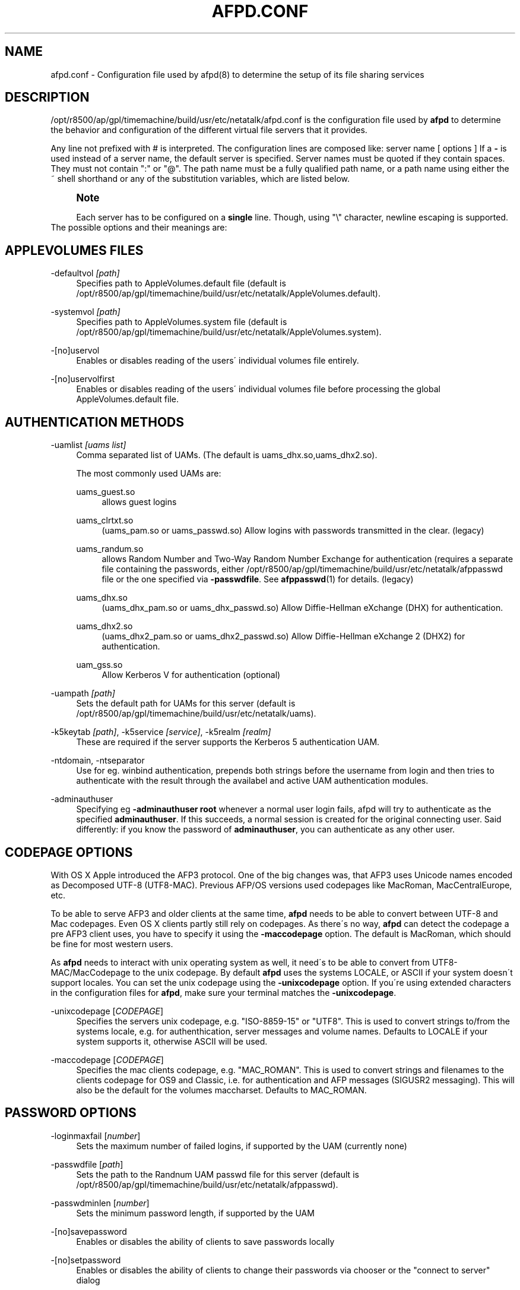 '\" t
.\"     Title: afpd.conf
.\"    Author: [FIXME: author] [see http://docbook.sf.net/el/author]
.\" Generator: DocBook XSL Stylesheets v1.75.2 <http://docbook.sf.net/>
.\"      Date: 15 Aug 2011
.\"    Manual: Netatalk 2.2
.\"    Source: Netatalk 2.2
.\"  Language: English
.\"
.TH "AFPD\&.CONF" "5" "15 Aug 2011" "Netatalk 2.2" "Netatalk 2.2"
.\" -----------------------------------------------------------------
.\" * set default formatting
.\" -----------------------------------------------------------------
.\" disable hyphenation
.nh
.\" disable justification (adjust text to left margin only)
.ad l
.\" -----------------------------------------------------------------
.\" * MAIN CONTENT STARTS HERE *
.\" -----------------------------------------------------------------
.SH "NAME"
afpd.conf \- Configuration file used by afpd(8) to determine the setup of its file sharing services
.SH "DESCRIPTION"
.PP
/opt/r8500/ap/gpl/timemachine/build/usr/etc/netatalk/afpd\&.conf
is the configuration file used by
\fBafpd\fR
to determine the behavior and configuration of the different virtual file servers that it provides\&.
.PP
Any line not prefixed with # is interpreted\&. The configuration lines are composed like: server name [ options ] If a
\fB\-\fR
is used instead of a server name, the default server is specified\&. Server names must be quoted if they contain spaces\&. They must not contain ":" or "@"\&. The path name must be a fully qualified path name, or a path name using either the ~ shell shorthand or any of the substitution variables, which are listed below\&.
.PP
.if n \{\
.sp
.\}
.RS 4
.it 1 an-trap
.nr an-no-space-flag 1
.nr an-break-flag 1
.br
.ps +1
\fBNote\fR
.ps -1
.br
.PP
Each server has to be configured on a
\fBsingle\fR
line\&. Though, using "\e" character, newline escaping is supported\&.
.sp .5v
.RE
The possible options and their meanings are:
.SH "APPLEVOLUMES FILES"
.PP
\-defaultvol \fI[path]\fR
.RS 4
Specifies path to AppleVolumes\&.default file (default is
/opt/r8500/ap/gpl/timemachine/build/usr/etc/netatalk/AppleVolumes\&.default)\&.
.RE
.PP
\-systemvol \fI[path]\fR
.RS 4
Specifies path to AppleVolumes\&.system file (default is
/opt/r8500/ap/gpl/timemachine/build/usr/etc/netatalk/AppleVolumes\&.system)\&.
.RE
.PP
\-[no]uservol
.RS 4
Enables or disables reading of the users\' individual volumes file entirely\&.
.RE
.PP
\-[no]uservolfirst
.RS 4
Enables or disables reading of the users\' individual volumes file before processing the global
AppleVolumes\&.default
file\&.
.RE
.SH "AUTHENTICATION METHODS"
.PP
\-uamlist \fI[uams list]\fR
.RS 4
Comma separated list of UAMs\&. (The default is uams_dhx\&.so,uams_dhx2\&.so)\&.
.sp
The most commonly used UAMs are:
.PP
uams_guest\&.so
.RS 4
allows guest logins
.RE
.PP
uams_clrtxt\&.so
.RS 4
(uams_pam\&.so or uams_passwd\&.so) Allow logins with passwords transmitted in the clear\&. (legacy)
.RE
.PP
uams_randum\&.so
.RS 4
allows Random Number and Two\-Way Random Number Exchange for authentication (requires a separate file containing the passwords, either /opt/r8500/ap/gpl/timemachine/build/usr/etc/netatalk/afppasswd file or the one specified via
\fB\-passwdfile\fR\&. See
\fBafppasswd\fR(1)
for details\&. (legacy)
.RE
.PP
uams_dhx\&.so
.RS 4
(uams_dhx_pam\&.so or uams_dhx_passwd\&.so) Allow Diffie\-Hellman eXchange (DHX) for authentication\&.
.RE
.PP
uams_dhx2\&.so
.RS 4
(uams_dhx2_pam\&.so or uams_dhx2_passwd\&.so) Allow Diffie\-Hellman eXchange 2 (DHX2) for authentication\&.
.RE
.PP
uam_gss\&.so
.RS 4
Allow Kerberos V for authentication (optional)
.RE
.RE
.PP
\-uampath \fI[path]\fR
.RS 4
Sets the default path for UAMs for this server (default is /opt/r8500/ap/gpl/timemachine/build/usr/etc/netatalk/uams)\&.
.RE
.PP
\-k5keytab \fI[path]\fR, \-k5service \fI[service]\fR, \-k5realm \fI[realm]\fR
.RS 4
These are required if the server supports the Kerberos 5 authentication UAM\&.
.RE
.PP
\-ntdomain, \-ntseparator
.RS 4
Use for eg\&. winbind authentication, prepends both strings before the username from login and then tries to authenticate with the result through the availabel and active UAM authentication modules\&.
.RE
.PP
\-adminauthuser
.RS 4
Specifying eg
\fB\-adminauthuser root\fR
whenever a normal user login fails, afpd will try to authenticate as the specified
\fBadminauthuser\fR\&. If this succeeds, a normal session is created for the original connecting user\&. Said differently: if you know the password of
\fBadminauthuser\fR, you can authenticate as any other user\&.
.RE
.SH "CODEPAGE OPTIONS"
.PP
With OS X Apple introduced the AFP3 protocol\&. One of the big changes was, that AFP3 uses Unicode names encoded as Decomposed UTF\-8 (UTF8\-MAC)\&. Previous AFP/OS versions used codepages like MacRoman, MacCentralEurope, etc\&.
.PP
To be able to serve AFP3 and older clients at the same time,
\fBafpd\fR
needs to be able to convert between UTF\-8 and Mac codepages\&. Even OS X clients partly still rely on codepages\&. As there\'s no way,
\fBafpd\fR
can detect the codepage a pre AFP3 client uses, you have to specify it using the
\fB\-maccodepage\fR
option\&. The default is MacRoman, which should be fine for most western users\&.
.PP
As
\fBafpd\fR
needs to interact with unix operating system as well, it need\'s to be able to convert from UTF8\-MAC/MacCodepage to the unix codepage\&. By default
\fBafpd\fR
uses the systems LOCALE, or ASCII if your system doesn\'t support locales\&. You can set the unix codepage using the
\fB\-unixcodepage\fR
option\&. If you\'re using extended characters in the configuration files for
\fBafpd\fR, make sure your terminal matches the
\fB\-unixcodepage\fR\&.
.PP
\-unixcodepage [\fICODEPAGE\fR]
.RS 4
Specifies the servers unix codepage, e\&.g\&. "ISO\-8859\-15" or "UTF8"\&. This is used to convert strings to/from the systems locale, e\&.g\&. for authenthication, server messages and volume names\&. Defaults to LOCALE if your system supports it, otherwise ASCII will be used\&.
.RE
.PP
\-maccodepage [\fICODEPAGE\fR]
.RS 4
Specifies the mac clients codepage, e\&.g\&. "MAC_ROMAN"\&. This is used to convert strings and filenames to the clients codepage for OS9 and Classic, i\&.e\&. for authentication and AFP messages (SIGUSR2 messaging)\&. This will also be the default for the volumes maccharset\&. Defaults to MAC_ROMAN\&.
.RE
.SH "PASSWORD OPTIONS"
.PP
\-loginmaxfail [\fInumber\fR]
.RS 4
Sets the maximum number of failed logins, if supported by the UAM (currently none)
.RE
.PP
\-passwdfile [\fIpath\fR]
.RS 4
Sets the path to the Randnum UAM passwd file for this server (default is /opt/r8500/ap/gpl/timemachine/build/usr/etc/netatalk/afppasswd)\&.
.RE
.PP
\-passwdminlen [\fInumber\fR]
.RS 4
Sets the minimum password length, if supported by the UAM
.RE
.PP
\-[no]savepassword
.RS 4
Enables or disables the ability of clients to save passwords locally
.RE
.PP
\-[no]setpassword
.RS 4
Enables or disables the ability of clients to change their passwords via chooser or the "connect to server" dialog
.RE
.SH "TRANSPORT PROTOCOLS"
.PP
\-[no]ddp
.RS 4
Enables or disables AFP\-over\-Appletalk\&. If
\fB\-proxy\fR
is specified, you must instead use
\fB\-uamlist ""\fR
to prevent DDP connections from working\&. (default is \-noddp)
.RE
.PP
\-[no]tcp
.RS 4
Enables or disables AFP\-over\-TCP (default is \-tcp)
.RE
.PP
\-transall
.RS 4
Make both available
.RE
.SH "TRANSPORT OPTIONS"
.PP
\-advertise_ssh
.RS 4
Allows Mac OS X clients (10\&.3\&.3\-10\&.4) to automagically establish a tunneled AFP connection through SSH\&. If this option is set, the server\'s answers to client\'s FPGetSrvrInfo requests contain an additional entry\&. It depends on both client\'s settings and a correctly configured and running
\fBsshd\fR(8)
on the server to let things work\&.
.if n \{\
.sp
.\}
.RS 4
.it 1 an-trap
.nr an-no-space-flag 1
.nr an-break-flag 1
.br
.ps +1
\fBNote\fR
.ps -1
.br
Setting this option is not recommended since globally encrypting AFP connections via SSH will increase the server\'s load significantly\&. On the other hand, Apple\'s client side implementation of this feature in MacOS X versions prior to 10\&.3\&.4 contained a security flaw\&.
.sp .5v
.RE
.RE
.PP
\-ddpaddr \fI[ddp address]\fR
.RS 4
Specifies the DDP address of the server\&. The default is to auto\-assign an address (0\&.0)\&. This is only useful if you are running AppleTalk on more than one interface\&.
.RE
.PP
\-fqdn \fI[name:port]\fR
.RS 4
Specifies a fully\-qualified domain name, with an optional port\&. This is discarded if the server cannot resolve it\&. This option is not honored by AppleShare clients <= 3\&.8\&.3\&. This option is disabled by default\&. Use with caution as this will involve a second name resolution step on the client side\&. Also note that afpd will advertise this name:port combination but not automatically listen to it\&.
.RE
.PP
\-hostname\fI [name]\fR
.RS 4
Use this instead of the result from calling hostname for dertermening which IP address to advertise, therfore the hostname is resolved to an IP which is the advertised\&. This is NOT used for listening and it is also overwritten by
\fB\-ipaddr\fR\&.
.RE
.PP
\-ipaddr \fI[ip address]\fR
.RS 4
Specifies the IP address that the server should advertise
\fBand\fR
listens to\&. The default is advertise the first IP address of the system, but to listen for any incoming request\&. The network address may be specified either in dotted\-decimal format for IPv4 or in hexadecimal format for IPv6\&. This option also allows to use one machine to advertise the AFP\-over\-TCP/IP settings of another machine via NBP
when used together with the
\fB\-proxy\fR
option\&.
.PP
\fBExample.\ \&afpd.conf onfiguration line\fR
.sp
.if n \{\
.RS 4
.\}
.nf
              fluxxus \-hostname afp\&.example\&.org \-ipaddr 192\&.168\&.0\&.1 \-fqdn www\&.example\&.com
            
.fi
.if n \{\
.RE
.\}
.sp

\fBResult\fR
.sp
(UTF8) Server name: fluxxus, Listening and advertised network address: 192\&.168\&.0\&.1, Advertised network address: www\&.example\&.com, hostname is not used\&.
.RE
.PP
\-port \fI[port number]\fR
.RS 4
Allows a different TCP port to be used for AFP\-over\-TCP\&. The default is 548\&.
.RE
.PP
\-proxy
.RS 4
Runs an AppleTalk proxy server for the specified AFP\-over\-TCP server\&. If the address and port aren\'t given, then the first IP address of the system and port 548 will be used\&. If you don\'t want the proxy server to act as a DDP
server as well, set
\fB\-uamlist ""\fR\&.
.RE
.PP
\-server_quantum \fI[number]\fR
.RS 4
This specifies the DSI server quantum\&. The default value is 303840\&. The maximum value is 0xFFFFFFFFF, the minimum is 32000\&. If you specify a value that is out of range, the default value will be set\&. Do not change this value unless you\'re absolutely sure, what you\'re doing
.RE
.PP
\-dsireadbuf \fI[number]\fR
.RS 4
Scale factor that determines the size of the DSI/TCP readahead buffer, default is 12\&. This is multiplies with the DSI server quantum (default ~300k) to give the size of the buffer\&. Increasing this value might increase throughput in fast local networks for volume to volume copies\&.
\fINote\fR: This buffer is allocated per afpd child process, so specifying large values will eat up large amount of memory (buffer size * number of clients)\&.
.RE
.PP
\-tcprcvbuf \fI[number]\fR
.RS 4
Try to set TCP receive buffer using setsockpt()\&. Often OSes impose restrictions on the applications ability to set this value\&.
.RE
.PP
\-tcpsndbuf \fI[number]\fR
.RS 4
Try to set TCP send buffer using setsockpt()\&. Often OSes impose restrictions on the applications ability to set this value\&.
.RE
.PP
\-nozeroconf
.RS 4
Disable automatic Zeroconf
service registration if support was compiled in\&.
.RE
.PP
\-slp
.RS 4
Register this server using the Service Location Protocol (if SLP
support was compiled in)\&.
.RE
.SH "MISCELLANEOUS OPTIONS"
.PP
\-admingroup \fI[group]\fR
.RS 4
Allows users of a certain group to be seen as the superuser when they log in\&. This option is disabled by default\&.
.RE
.PP
\-authprintdir \fI[path]\fR
.RS 4
Specifies the path to be used (per server) to store the files required to do CAP\-style print authentication which papd will examine to determine if a print job should be allowed\&. These files are created at login and if they are to be properly removed, this directory probably needs to be umode 1777\&.
.if n \{\
.sp
.\}
.RS 4
.it 1 an-trap
.nr an-no-space-flag 1
.nr an-break-flag 1
.br
.ps +1
\fBNote\fR
.ps -1
.br
\fB\-authprintdir\fR
will only work for clients connecting via DDP\&. Almost all modern Clients will use TCP\&.
.sp .5v
.RE
.RE
.PP
\-client_polling
.RS 4
With this switch enabled, afpd won\'t advertise that it is capable of server notifications, so that connected clients poll the server every 10 seconds to detect changes in opened server windows\&.
\fINote\fR: Depending on the number of simultaneously connected clients and the network\'s speed, this can lead to a significant higher load on your network!
.if n \{\
.sp
.\}
.RS 4
.it 1 an-trap
.nr an-no-space-flag 1
.nr an-break-flag 1
.br
.ps +1
\fBNote\fR
.ps -1
.br
Do not use this option any longer as Netatalk 2\&.x correctly supports server notifications, allowing connected clients to update folder listings in case another client changed the contents\&.
.sp .5v
.RE
.RE
.PP
\-closevol
.RS 4
Immediately unmount volumes removed from AppleVolumes files on SIGHUP sent to the afp master process\&.
.RE
.PP
\-cnidserver \fI[ipaddress:port]\fR
.RS 4
Specifies the IP address and port of a cnid_metad server, required for CNID dbd backend\&. Defaults to localhost:4700\&. The network address may be specified either in dotted\-decimal format for IPv4 or in hexadecimal format for IPv6\&.\-
.RE
.PP
\-dircachesize\fI entries\fR
.RS 4
Maximum possible entries in the directory cache\&. The cache stores directories and files\&. It is used to cache the full path to directories and CNIDs which considerably speeds up directory enumeration\&.
.sp
Default size is 8192, maximum size is 131072\&. Given value is rounded up to nearest power of 2\&. Each entry takes about 100 bytes, which is not much, but remember that every afpd child process for every connected user has its cache\&.
.RE
.PP
\-fcelistener \fIhost[:port]\fR
.RS 4
Enables sending FCE events to the specified
\fIhost\fR, default
\fIport\fR
is 12250 if not specified\&. Specifying mutliple listeners is done by having this option once for each of them\&.
.RE
.PP
\-fceevents \fIfmod,fdel,ddel,fcre,dcre,tmsz\fR
.RS 4
Speficies which FCE events are active, default is
\fIfmod,fdel,ddel,fcre,dcre\fR\&.
.RE
.PP
\-fcecoalesce \fIall|delete|create\fR
.RS 4
Coalesce FCE events\&.
.RE
.PP
\-fceholdfmod \fIseconds\fR
.RS 4
This determines the time delay in seconds which is always waited if another file modification for the same file is done by a client before sending an FCE file modification event (fmod)\&. For example saving a file in Photoshop would generate multiple events by itself because the application is opening, modifying and closing a file mutliple times for every "save"\&. Defautl: 60 seconds\&.
.RE
.PP
\-guestname \fI[name]\fR
.RS 4
Specifies the user that guests should use (default is "nobody")\&. The name should be quoted\&.
.RE
.PP
\-[no]icon
.RS 4
[Don\'t] Use the platform\-specific icon\&. Recent Mac OS don\'t display it any longer\&.
.RE
.PP
\-keepsessions
.RS 4
Enable "Continuous AFP Service"\&. This means the ability to stop the master afpd process with a SIGQUIT signal, possibly install an afpd update and start the afpd process\&. Existing AFP sessions afpd processes will remain unaffected\&. Technically they will be notified of the master afpd shutdown, sleep 15\-20 seconds and then try to reconnect their IPC channel to the master afpd process\&. If this reconnect fails, the sessions are in an undefined state\&. Therefor it\'s absolutely critical to restart the master process in time!
.RE
.PP
\-loginmesg \fI[message]\fR
.RS 4
Sets a message to be displayed when clients logon to the server\&. The message should be in
\fBunixcodepage\fR
and should be quoted\&. Extended characters are allowed\&.
.RE
.PP
\-mimicmodel \fImodel\fR
.RS 4
Specifies the icon model that appears on clients\&. Defaults to off\&. Examples: RackMac (same as Xserve), PowerBook, PowerMac, Macmini, iMac, MacBook, MacBookPro, MacBookAir, MacPro, AppleTV1,1, AirPort\&.
.RE
.PP
\-noacl2maccess
.RS 4
Don\'t map filesystem ACLs to effective permissions\&.
.RE
.PP
\-nodebug
.RS 4
Disables debugging\&.
.RE
.PP
\-sleep \fI[number]\fR
.RS 4
AFP 3\&.x waits
\fInumber\fR
hours before disconnecting clients in sleep mode\&. Default is 10 hours\&.
.RE
.PP
\-signature { user:<text> | auto }
.RS 4
Specify a server signature\&. This option is useful while running multiple independent instances of afpd on one machine (eg\&. in clustered environments, to provide fault isolation etc\&.)\&. Default is "auto"\&. "auto" signature type allows afpd generating signature and saving it to
/opt/r8500/ap/gpl/timemachine/build/usr/etc/netatalk/afp_signature\&.conf
automatically (based on random number)\&. "host" signature type switches back to "auto" because it is obsoleted\&. "user" signature type allows administrator to set up a signature string manually\&. The maximum length is 16 characters\&.
.PP
\fBExample.\ \&Three server definitions using 2 different server signatures\fR
.sp
.if n \{\
.RS 4
.\}
.nf
first \-signature user:USERS 
second \-signature user:USERS 
third \-signature user:ADMINS
.fi
.if n \{\
.RE
.\}


First two servers will appear as one logical AFP service to the clients \- if user logs in to first one and then connects to second one, session will be automatically redirected to the first one\&. But if client connects to first and then to third, will be asked for password twice and will see resources of both servers\&. Traditional method of signature generation causes two independent afpd instances to have the same signature and thus cause clients to be redirected automatically to server (s)he logged in first\&.
.RE
.PP
\-volnamelen \fI[number] \fR
.RS 4
Max length of UTF8\-MAC volume name for Mac OS X\&. Note that Hangul is especially sensitive to this\&.
.sp
.if n \{\
.RS 4
.\}
.nf
73:  limit of Mac OS X 10\&.1
80:  limit for Mac OS X 10\&.4/10\&.5 (default)
255: limit of spec
.fi
.if n \{\
.RE
.\}
.sp
Mac OS 9 and earlier are not influenced by this, because Maccharset volume name is always limitted to 27 bytes\&.
.RE
.SH "LOGGING OPTIONS"
.PP
\-setuplog "\fI<logtype> <loglevel> [<filename>]\fR"
.RS 4
Specify that any message of a loglevel up to the given
\fBloglevel\fR
should be logged to the given file\&. If the filename is ommited the loglevel applies to messages passed to syslog\&.
.sp
By default (no explicit
\fB\-setuplog\fR
and no buildtime configure flag
\fB\-\-with\-logfile\fR) afpd logs to syslog with a default logging setup equivalent to
\fB"\-setuplog default log_info\fR"\&.
.sp
If build with
\fB\-\-with\-logfile\fR
(default logfile
\fI/var/log/netatalk\&.log\fR) or
\fB\-\-with\-logfile=somefile\fR
afpd defaults to a setup that is equivalent to "\fB\-setuplog default log_info [\fR\fB\fInetatalk\&.log|somefile]\fR\fR"\&.
.sp
logtypes: Default, AFPDaemon, Logger, UAMSDaemon
.sp
loglevels: LOG_SEVERE, LOG_ERROR, LOG_WARN, LOG_NOTE, LOG_INFO, LOG_DEBUG, LOG_DEBUG6, LOG_DEBUG7, LOG_DEBUG8, LOG_DEBUG9, LOG_MAXDEBUG
.if n \{\
.sp
.\}
.RS 4
.it 1 an-trap
.nr an-no-space-flag 1
.nr an-break-flag 1
.br
.ps +1
\fBNote\fR
.ps -1
.br
The config is case\-ignoring
.sp .5v
.RE
.PP
\fBExample.\ \&Useful default config\fR
.sp
.if n \{\
.RS 4
.\}
.nf
\- \-setuplog "default log_info /var/log/afpd\&.log"
.fi
.if n \{\
.RE
.\}
.PP
\fBExample.\ \&Debugging config\fR
.sp
.if n \{\
.RS 4
.\}
.nf
\- \-setuplog "default log_maxdebug /var/log/afpd\&.log"
.fi
.if n \{\
.RE
.\}
.PP
\fBExample.\ \&afpd logging to different files\fR
.sp
.if n \{\
.RS 4
.\}
.nf
\- \-setuplog "default log_info /var/log/afpd\&.log" \e
\-setuplog "UAMSDaemon log_maxdebug /var/log/uams\&.log"
.fi
.if n \{\
.RE
.\}
.RE
.PP
\-unsetuplog "\fI<logtype> [<filename>]\fR"
.RS 4
Note that for
\fBunsetuplog\fR
specifying any string as filename is sufficient for the config parser to distinguish between requests to disable syslog logging or file\-logging\&.
.PP
\fBExample.\ \&Disable afpd logging set at build-time from configure\fR
.sp
.if n \{\
.RS 4
.\}
.nf
\- \-unsetuplog "default \-"
.fi
.if n \{\
.RE
.\}
.RE
.SH "DEBUG OPTIONS"
.PP
These options are useful for debugging only\&.
.PP
\-tickleval \fI[number]\fR
.RS 4
Sets the tickle timeout interval (in seconds)\&. Defaults to 30\&.
.RE
.PP
\-timeout \fI[number]\fR
.RS 4
Specify the number of tickles to send before timing out a connection\&. The default is 4, therefore a connection will timeout after 2 minutes\&.
.RE
.SH "EXAMPLES"
.PP
\fBExample.\ \&afpd.conf default configuration\fR
.sp
.if n \{\
.RS 4
.\}
.nf
\- \-tcp \-noddp \-uamlist uams_dhx\&.so,uams_dhx2\&.so \-nosavepassword
.fi
.if n \{\
.RE
.\}
.PP
\fBExample.\ \&afpd.conf MacCyrillic setup / UTF8 unix locale\fR
.sp
.if n \{\
.RS 4
.\}
.nf
\- \-maccodepage mac_cyrillic \-unixcodepage utf8
.fi
.if n \{\
.RE
.\}
.PP
\fBExample.\ \&afpd.conf setup for Kerberos V auth with newline escaping\fR
.sp
.if n \{\
.RS 4
.\}
.nf
\- \-uamlist uams_dhx\&.so,uams_dhx2\&.so,uams_guest\&.so,uams_gss\&.so \e 
\-k5service afpserver \-k5keytab /path/to/afpserver\&.keytab \e 
\-k5realm YOUR\&.REALM \-fqdn your\&.fqdn\&.namel:548
.fi
.if n \{\
.RE
.\}
.PP
\fBExample.\ \&afpd.conf letting afpd appear as three servers on the net\fR
.sp
.if n \{\
.RS 4
.\}
.nf
"Guest Server" \-uamlist uams_guest\&.so \-loginmesg "Welcome guest!"
"User Server" \-uamlist uams_dhx2\&.so \-port 12000
"special" \-ddp \-notcp \-defaultvol <path> \-systemvol <path>
.fi
.if n \{\
.RE
.\}
.SH "SEE ALSO"
.PP
\fBafpd\fR(8),
\fBafppasswd\fR(1),
\fBAppleVolumes.default\fR(5),
\fBafp_signature.conf\fR(5),
\fBcnid_metad\fR(8)
